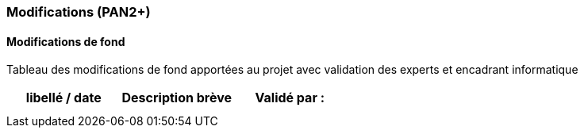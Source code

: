 === Modifications (PAN2+)

==== Modifications de fond

Tableau des modifications de fond apportées au projet avec validation
des experts et encadrant informatique

[cols=",,",options="header",]
|====
| libellé / date | Description brève | Validé par :
|                |                   |
|                |                   |
|====

//==== Modifications du rapport
////
Vous noterez dans cette section les modifications apportées au rapport
depuis le PAN précédent. Si votre planification temporelle a été
modifiée, vous laisserez l’ancienne planification dans cette annexe.
////
//===== Modifications du rapport au PAN2

//===== Modifications du rapport au PAN3

//===== Modifications du rapport au PAN4
